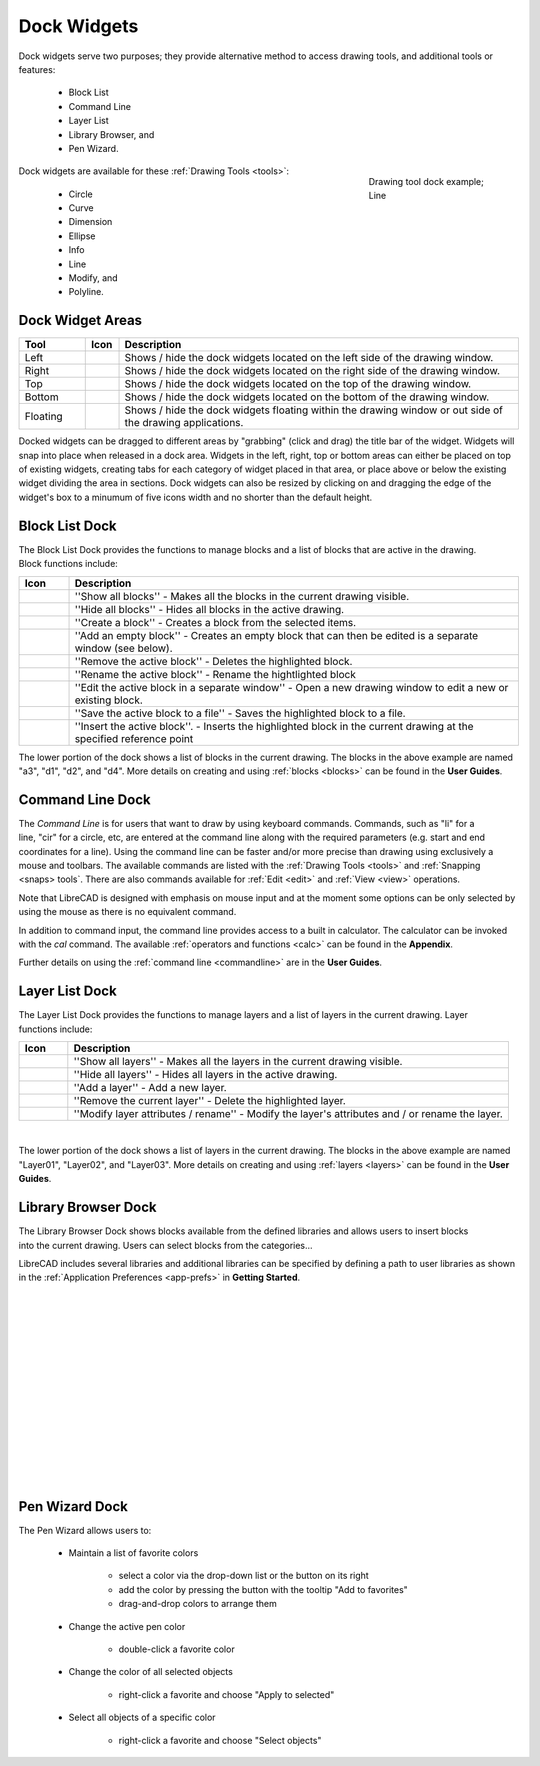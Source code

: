 .. User Manual, LibreCAD v2.2.x


.. _widgets: 

Dock Widgets
=============

Dock widgets serve two purposes; they provide alternative method to access drawing tools, and additional tools or features:

    - Block List
    - Command Line
    - Layer List
    - Library Browser, and
    - Pen Wizard.

.. figure:: /images/dock-lines.png
    :figwidth: 200px
    :width: 172px
    :height: 172px
    :align: right
    :scale: 100
    :alt: Lines Dock

    Drawing tool dock example; Line

Dock widgets are available for these :ref:`Drawing Tools <tools>`:

    - Circle
    - Curve
    - Dimension
    - Ellipse
    - Info
    - Line
    - Modify, and
    - Polyline.


Dock Widget Areas
-----------------

.. csv-table::  
   :header: "Tool", "Icon", "Description"
   :widths: 20, 10, 120

    "Left", |icon01|, "Shows / hide the dock widgets located on the left side of the drawing window."
    "Right", |icon02|, "Shows / hide the dock widgets located on the right side of the drawing window."
    "Top", |icon03|, "Shows / hide the dock widgets located on the top of the drawing window."
    "Bottom", |icon04|, "Shows / hide the dock widgets located on the bottom of the drawing window."
    "Floating", |icon05|, "Shows / hide the dock widgets floating within the drawing window or out side of the drawing applications."

.. See icon mapping a eof

Docked widgets can be dragged to different areas by "grabbing" (click and drag) the title bar of the widget.  Widgets will snap into place when released in a dock area.  Widgets in the left, right, top or bottom areas can either be placed on top of existing widgets, creating tabs for each category of widget placed in that area, or place above or below the existing widget dividing the area in sections.  Dock widgets can also be resized by clicking on and dragging the edge of the widget's box to a minumum of five icons width and no shorter than the default height.


Block List Dock
---------------

.. figure:: /images/dock-blockList02.png
    :width: 272px
    :height: 590px
    :align: right
    :scale: 67
    :alt: Block List Dock

The Block List Dock provides the functions to manage blocks and a list of blocks that are active in the drawing.  Block functions include:

.. csv-table:: 
   :header: "Icon", "Description"
   :widths: 10, 90

    |icon11|, "''Show all blocks'' - Makes all the blocks in the current drawing visible."
    |icon12|, "''Hide all blocks'' - Hides all blocks in the active drawing."
    |icon13|, "''Create a block'' - Creates a block from the selected items."
    |icon14|, "''Add an empty block'' - Creates an empty block that can then be edited is a separate window (see below)."
    |icon15|, "''Remove the active block'' - Deletes the highlighted block."
    |icon16|, "''Rename the active block'' - Rename the hightlighted block"
    |icon17|, "''Edit the active block in a separate window'' - Open a new drawing window to edit a new or  existing block."
    |icon18|, "''Save the active block to a file'' - Saves the highlighted block to a file."
    |icon19|, "''Insert the active block''. - Inserts the highlighted block in the current drawing at the specified reference point"

The lower portion of the dock shows a list of blocks in the current drawing.  The blocks in the above example are named "a3", "d1", "d2", and "d4".  More details on creating and using :ref:`blocks <blocks>` can be found in the **User Guides**.

.. See icon mapping a eof


Command Line Dock
-----------------

.. dock-cmdLine0.png  271 591

.. figure:: /images/dock-cmdLine.png  
    :width: 544px
    :height: 227px
    :align: right
    :scale: 67
    :alt: Command Line Dock

The *Command Line* is for users that want to draw by using keyboard commands. Commands, such as "li" for a line, "cir" for a circle, etc, are entered at the command line along with the required parameters (e.g. start and end coordinates for a line).  Using the command line can be faster and/or more precise than drawing using exclusively a mouse and toolbars.  The available commands are listed with the :ref:`Drawing Tools <tools>` and :ref:`Snapping <snaps> tools`.  There are also commands available for :ref:`Edit <edit>` and :ref:`View <view>` operations.

Note that LibreCAD is designed with emphasis on mouse input and at the moment some options can be only selected by using the mouse as there is no equivalent command.

In addition to command input, the command line provides access to a built in calculator.  The calculator can be invoked with the *cal* command.  The available :ref:`operators and functions <calc>` can be found in the **Appendix**.

Further details on using the :ref:`command line <commandline>` are in the **User Guides**.


Layer List Dock
---------------

.. figure:: /images/dock-layerList02.png
    :width: 270px
    :height: 590px
    :align: right
    :scale: 67
    :alt: Layer List Dock


The Layer List Dock provides the functions to manage layers and a list of layers in the current drawing.  Layer functions include:

.. csv-table:: 
   :header: "Icon", "Description"
   :widths: 10, 90

    |icon11|, "''Show all layers'' - Makes all the layers in the current drawing visible."
    |icon12|, "''Hide all layers'' - Hides all layers in the active drawing."
    |icon14|, "''Add a layer'' - Add a new layer."
    |icon15|, "''Remove the current layer'' - Delete the highlighted layer."
    |icon16|, "''Modify layer attributes / rename'' - Modify the layer's attributes and / or rename the layer."

.. See icon mapping a eof

|

The lower portion of the dock shows a list of layers in the current drawing.  The blocks in the above example are named "Layer01", "Layer02", and "Layer03".  More details on creating and using :ref:`layers <layers>` can be found in the **User Guides**.


Library Browser Dock
--------------------

.. figure:: /images/dock-libraryBrowser02.png
    :width: 270px
    :height: 590px
    :align: right
    :scale: 67
    :alt: Library Browser Dock

The Library Browser Dock shows blocks available from the defined libraries and allows users to insert blocks into the current drawing.  Users can select blocks from the categories...

LibreCAD includes several libraries and additional libraries can be specified by defining a path to user libraries as shown in the :ref:`Application Preferences <app-prefs>` in **Getting Started**.

|
|
|
|
|
|
|
|
|
|
|
|
|
|


Pen Wizard Dock
---------------

.. figure:: /images/dock-penWizard.png
    :width: 272px
    :height: 590px
    :align: right
    :scale: 67
    :alt: Pen Wizard Dock

The Pen Wizard allows users to:

    - Maintain a list of favorite colors

        - select a color via the drop-down list or the button on its right
        - add the color by pressing the button with the tooltip "Add to favorites"
        - drag-and-drop colors to arrange them

    - Change the active pen color

        - double-click a favorite color

    - Change the color of all selected objects

        - right-click a favorite and choose "Apply to selected"

    - Select all objects of a specific color

        - right-click a favorite and choose "Select objects"


..  Icon mapping:

.. |icon00| image:: /images/icons/librecad.ico
.. |icon01| image:: /images/icons/dockwidgets_left.svg
.. |icon02| image:: /images/icons/dockwidgets_right.svg
.. |icon03| image:: /images/icons/dockwidgets_top.svg
.. |icon04| image:: /images/icons/dockwidgets_bottom.svg
.. |icon05| image:: /images/icons/dockwidgets_floating.svg

.. |icon11| image:: /images/icons/visible.svg
.. |icon12| image:: /images/icons/invisible.svg
.. |icon13| image:: /images/icons/create_block.svg
.. |icon14| image:: /images/icons/add.svg
.. |icon15| image:: /images/icons/remove.svg
.. |icon16| image:: /images/icons/rename_active_block.svg
.. |icon17| image:: /images/icons/properties.svg
.. |icon18| image:: /images/icons/save.svg
.. |icon19| image:: /images/icons/insert_active_block.svg

